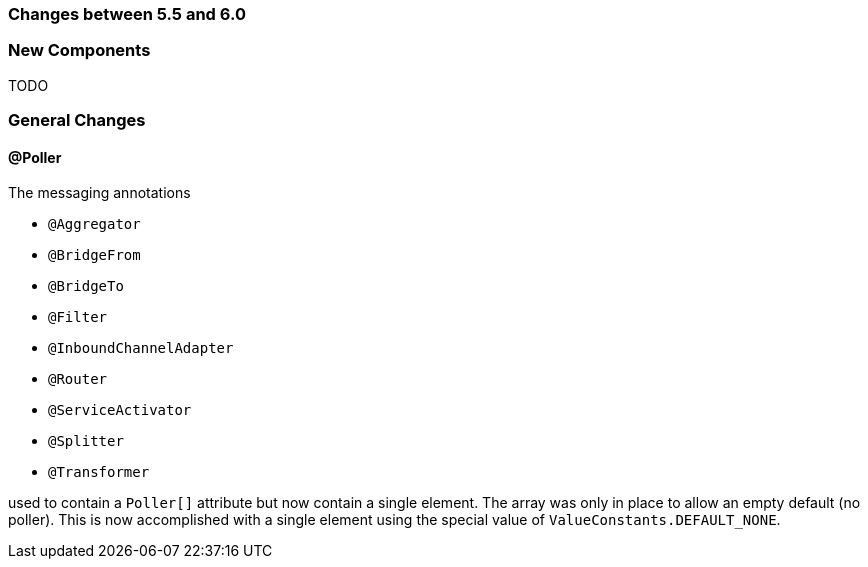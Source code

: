 [[migration-5.5-6.0]]
=== Changes between 5.5 and 6.0

[[x6.0-new-components]]
=== New Components
TODO

[[x6.0-general]]
=== General Changes

[[x6.0-poller]]
==== @Poller

The messaging annotations

- `@Aggregator`
- `@BridgeFrom`
- `@BridgeTo`
- `@Filter`
- `@InboundChannelAdapter`
- `@Router`
- `@ServiceActivator`
- `@Splitter`
- `@Transformer`

used to contain a `Poller[]` attribute but now contain a single element. The array was only in place  to allow an empty default (no poller). This is now accomplished with a single element using the special value of `ValueConstants.DEFAULT_NONE`.